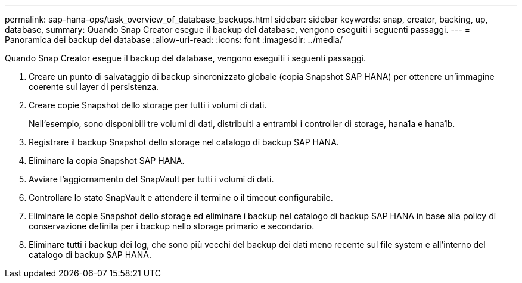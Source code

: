 ---
permalink: sap-hana-ops/task_overview_of_database_backups.html 
sidebar: sidebar 
keywords: snap, creator, backing, up, database, 
summary: Quando Snap Creator esegue il backup del database, vengono eseguiti i seguenti passaggi. 
---
= Panoramica dei backup del database
:allow-uri-read: 
:icons: font
:imagesdir: ../media/


[role="lead"]
Quando Snap Creator esegue il backup del database, vengono eseguiti i seguenti passaggi.

. Creare un punto di salvataggio di backup sincronizzato globale (copia Snapshot SAP HANA) per ottenere un'immagine coerente sul layer di persistenza.
. Creare copie Snapshot dello storage per tutti i volumi di dati.
+
Nell'esempio, sono disponibili tre volumi di dati, distribuiti a entrambi i controller di storage, hana1a e hana1b.

. Registrare il backup Snapshot dello storage nel catalogo di backup SAP HANA.
. Eliminare la copia Snapshot SAP HANA.
. Avviare l'aggiornamento del SnapVault per tutti i volumi di dati.
. Controllare lo stato SnapVault e attendere il termine o il timeout configurabile.
. Eliminare le copie Snapshot dello storage ed eliminare i backup nel catalogo di backup SAP HANA in base alla policy di conservazione definita per i backup nello storage primario e secondario.
. Eliminare tutti i backup dei log, che sono più vecchi del backup dei dati meno recente sul file system e all'interno del catalogo di backup SAP HANA.

